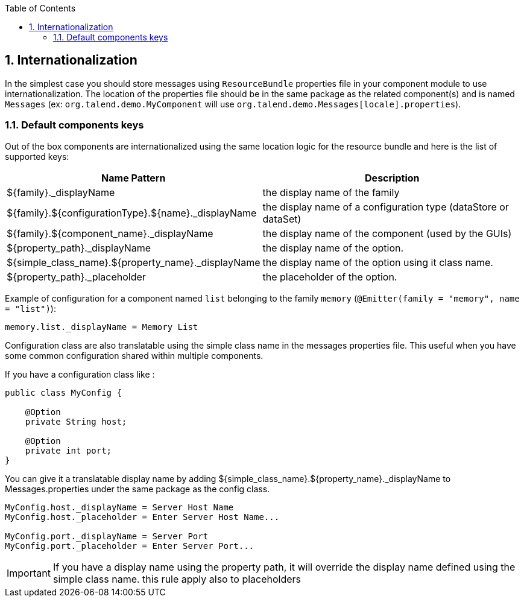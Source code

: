 :toc:
:numbered:
:icons: font
:hide-uri-scheme:
:imagesdir: images
:outdir: ../assets
:jbake-type: page
:jbake-tags: documentation
:jbake-status: published

== Internationalization

In the simplest case you should store messages using `ResourceBundle` properties file in your component module to use internationalization.
The location of the properties file should be in the same package as the related component(s) and is named `Messages` (ex: `org.talend.demo.MyComponent` will use `org.talend.demo.Messages[locale].properties`).

=== Default components keys

Out of the box components are internationalized using the same location logic for the resource bundle and here is the list
of supported keys:

[options="header,autowidth"]
|====
|Name Pattern|Description
|${family}._displayName|the display name of the family
|${family}.${configurationType}.${name}._displayName|the display name of a configuration type (dataStore or dataSet)
|${family}.${component_name}._displayName|the display name of the component (used by the GUIs)
|${property_path}._displayName|the display name of the option.
|${simple_class_name}.${property_name}._displayName|the display name of the option using it class name.
|${property_path}._placeholder|the placeholder of the option.
|====

Example of configuration for a component named `list` belonging to the family `memory` (`@Emitter(family = "memory", name = "list")`):

[source]
----
memory.list._displayName = Memory List
----

Configuration class are also translatable using the simple class name in the messages properties file.
This useful when you have some common configuration shared within multiple components.

If you have a configuration class like :
[source,java]
----
public class MyConfig {

    @Option
    private String host;

    @Option
    private int port;
}
----

You can give it a translatable display name by adding ${simple_class_name}.${property_name}._displayName to Messages.properties under the same package as the config class.
[source]
----
MyConfig.host._displayName = Server Host Name
MyConfig.host._placeholder = Enter Server Host Name...

MyConfig.port._displayName = Server Port
MyConfig.port._placeholder = Enter Server Port...
----

IMPORTANT: If you have a display name using the property path, it will override the display name defined using the simple class name.
this rule apply also to placeholders